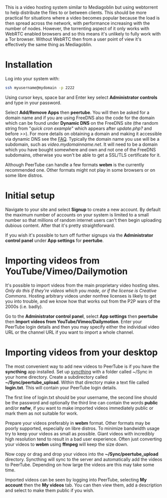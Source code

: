 #+TITLE:
#+AUTHOR: Bob Mottram
#+EMAIL: bob@freedombone.net
#+KEYWORDS: freedombone, peertube
#+DESCRIPTION: How to use PeerTube
#+OPTIONS: ^:nil toc:nil
#+HTML_HEAD: <link rel="stylesheet" type="text/css" href="freedombone.css" />

#+attr_html: :width 80% :height 10% :align center
[[file:images/logo.png]]

#+attr_html: :width 100% :align center
[[file:images/peertube.jpg]]

This is a video hosting system similar to Mediagoblin but using webtorrent to help distribute the files to or between clients. This should be more practical for situations where a video becomes popular because the load is then spread across the network, with performance increasing with the number of nodes. However, the torrenting aspect of it only works with WebRTC enabled browsers and so this means it's unlikely to fully work with a Tor browser. Without WebRTC then from a user point of view it's effectively the same thing as Mediagoblin.

* Installation
Log into your system with:

#+begin_src bash
ssh myusername@mydomain -p 2222
#+end_src

Using cursor keys, space bar and Enter key select *Administrator controls* and type in your password.

Select *Add/Remove Apps* then *peertube*. You will then be asked for a domain name and if you are using FreeDNS also the code for the domain which can be found under *Dynamic DNS* on the FreeDNS site (the random string from "/quick cron example/" which appears after /update.php?/ and before />>/). For more details on obtaining a domain and making it accessible via dynamic DNS see the [[./faq.html][FAQ]]. Typically the domain name you use will be a subdomain, such as /video.mydomainname.net/. It will need to be a domain which you have bought somewhere and own and not one of the FreeDNS subdomains, otherwise you won't be able to get a SSL/TLS certificate for it.

Although PeerTube can handle a few formats *webm* is the currently recommended one. Other formats might not play in some browsers or on some libre distros.

* Initial setup
Navigate to your site and select *Signup* to create a new account. By default the maximum number of accounts on your system is limited to a small number so that millions of random internet users can't then begin uploading dubious content. After that it's pretty straightforward.

If you wish it's possible to turn off further signups via the *Administrator control panel* under *App settings* for *peertube*.

* Importing videos from YouTube/Vimeo/Dailymotion
It's possible to import videos from the main proprietary video hosting sites. /Only do this if they're videos which you made, or if the license is Creative Commons/. Hosting arbitrary videos under nonfree licenses is likely to get you into trouble, and we know how that works out from the P2P wars of the 2000s (i.e. badly).

Go to the *Administrator control panel*, select *App settings* then *peertube* then *Import videos from YouTube/Vimeo/Dailymotion*. Enter your PeerTube login details and then you may specify either the individual video URL or the channel URL if you want to import a whole channel.

* Importing videos from your desktop
The most convenient way to add new videos to PeerTube is if you have the *syncthing* app installed. Set up [[./app_syncthing.html][syncthing]] with a folder called ~/Sync in your home directory. Create a subdirectory called *~/Sync/peertube_upload*. Within that directory make a text file called *login.txt*. This will contain your PeerTube login details.

The first line of login.txt should be your username, the second line should be the password and optionally the third line can contain the words *public* and/or *nsfw*, if you want to make imported videos immediately public or mark them as not suitable for work.

Prepare your videos preferably in *webm* format. Other formats may be poorly supported, especially on libre distros. To minimize bandwidth usage try to keep your videos as small as possible. Giant videos with incredibly high resolution tend to result in a bad user experience. Often just converting your videos to *webm* using *ffmpeg* will keep the size down.

Now copy or drag and drop your videos into the *~/Sync/peertube_upload* directory. Syncthing will sync to the server and automatically add the videos to PeerTube. Depending on how large the videos are this may take some time.

Imported videos can be seen by logging into PeerTube, selecting *My account* then the *My videos* tab. You can then view them, add a description and select to make them public if you wish.
